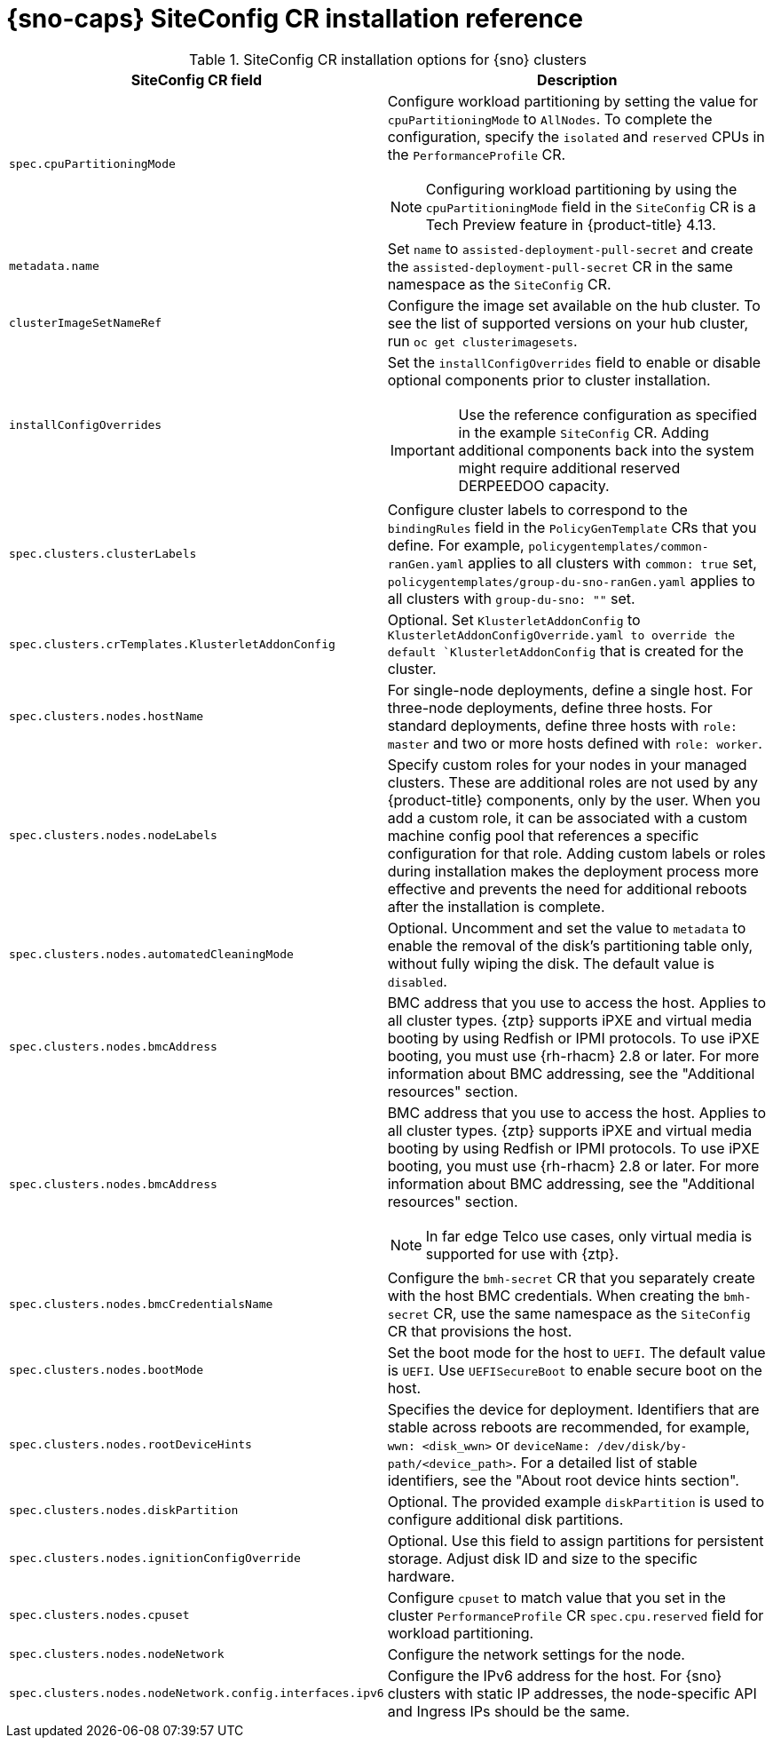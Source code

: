 // Module included in the following assemblies:
//
// * scalability_and_performance/ztp_far_edge/ztp-deploying-far-edge-sites.adoc

:_mod-docs-content-type: REFERENCE
[id="ztp-sno-siteconfig-config-reference_{context}"]
= {sno-caps} SiteConfig CR installation reference

.SiteConfig CR installation options for {sno} clusters
[cols="1,3", options="header"]
|====
|SiteConfig CR field
|Description

|`spec.cpuPartitioningMode`
a|Configure workload partitioning by setting the value for `cpuPartitioningMode` to `AllNodes`.
To complete the configuration, specify the `isolated` and `reserved` CPUs in the `PerformanceProfile` CR.

[NOTE]
====
Configuring workload partitioning by using the `cpuPartitioningMode` field in the `SiteConfig` CR is a Tech Preview feature in {product-title} 4.13.
====

|`metadata.name`
|Set `name` to `assisted-deployment-pull-secret` and create the `assisted-deployment-pull-secret` CR in the same namespace as the `SiteConfig` CR.

|`clusterImageSetNameRef`
|Configure the image set available on the hub cluster.
To see the list of supported versions on your hub cluster, run `oc get clusterimagesets`.

|`installConfigOverrides`
a|Set the `installConfigOverrides` field to enable or disable optional components prior to cluster installation.
[IMPORTANT]
====
Use the reference configuration as specified in the example `SiteConfig` CR.
Adding additional components back into the system might require additional reserved DERPEEDOO capacity.
====

|`spec.clusters.clusterLabels`
|Configure cluster labels to correspond to the `bindingRules` field in the `PolicyGenTemplate` CRs that you define.
For example, `policygentemplates/common-ranGen.yaml` applies to all clusters with `common: true` set, `policygentemplates/group-du-sno-ranGen.yaml` applies to all clusters with `group-du-sno: ""` set.

|`spec.clusters.crTemplates.KlusterletAddonConfig`
|Optional. Set `KlusterletAddonConfig` to `KlusterletAddonConfigOverride.yaml to override the default `KlusterletAddonConfig` that is created for the cluster.

|`spec.clusters.nodes.hostName`
|For single-node deployments, define a single host.
For three-node deployments, define three hosts.
For standard deployments, define three hosts with `role: master` and two or more hosts defined with `role: worker`.

|`spec.clusters.nodes.nodeLabels`
|Specify custom roles for your nodes in your managed clusters. These are additional roles are not used by any {product-title} components, only by the user. When you add a custom role, it can be associated with a custom machine config pool that references a specific configuration for that role. Adding custom labels or roles during installation makes the deployment process more effective and prevents the need for additional reboots after the installation is complete.

|`spec.clusters.nodes.automatedCleaningMode`
|Optional. Uncomment and set the value to `metadata` to enable the removal of the disk's partitioning table only, without fully wiping the disk. The default value is `disabled`.

|`spec.clusters.nodes.bmcAddress`
|BMC address that you use to access the host. Applies to all cluster types. {ztp} supports iPXE and virtual media booting by using Redfish or IPMI protocols. To use iPXE booting, you must use {rh-rhacm} 2.8 or later. For more information about BMC addressing, see the "Additional resources" section.

|`spec.clusters.nodes.bmcAddress`
a|BMC address that you use to access the host.
Applies to all cluster types.
{ztp} supports iPXE and virtual media booting by using Redfish or IPMI protocols.
To use iPXE booting, you must use {rh-rhacm} 2.8 or later.
For more information about BMC addressing, see the "Additional resources" section.
[NOTE]
====
In far edge Telco use cases, only virtual media is supported for use with {ztp}.
====

|`spec.clusters.nodes.bmcCredentialsName`
|Configure the `bmh-secret` CR that you separately create with the host BMC credentials.
When creating the `bmh-secret` CR, use the same namespace as the `SiteConfig` CR that provisions the host.

|`spec.clusters.nodes.bootMode`
|Set the boot mode for the host to `UEFI`.
The default value is `UEFI`. Use `UEFISecureBoot` to enable secure boot on the host.

|`spec.clusters.nodes.rootDeviceHints`
|Specifies the device for deployment. Identifiers that are stable across reboots are recommended, for example, `wwn: <disk_wwn>` or `deviceName: /dev/disk/by-path/<device_path>`. For a detailed list of stable identifiers, see the "About root device hints section".

|`spec.clusters.nodes.diskPartition`
|Optional. The provided example `diskPartition` is used to configure additional disk partitions.

|`spec.clusters.nodes.ignitionConfigOverride`
|Optional. Use this field to assign partitions for persistent storage.
Adjust disk ID and size to the specific hardware.

|`spec.clusters.nodes.cpuset`
|Configure `cpuset` to match value that you set in the cluster `PerformanceProfile` CR `spec.cpu.reserved` field for workload partitioning.

|`spec.clusters.nodes.nodeNetwork`
|Configure the network settings for the node.

|`spec.clusters.nodes.nodeNetwork.config.interfaces.ipv6`
|Configure the IPv6 address for the host.
For {sno} clusters with static IP addresses, the node-specific API and Ingress IPs should be the same.
|====
